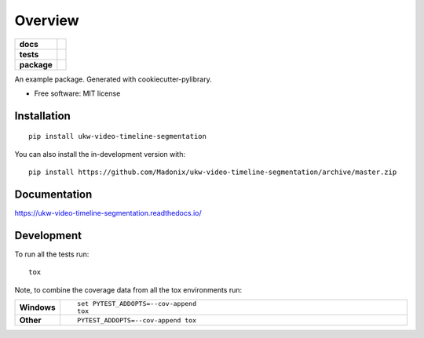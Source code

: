 ========
Overview
========

.. start-badges

.. list-table::
    :stub-columns: 1

    * - docs
      - |docs|
    * - tests
      - | |travis| |requires|
        | |codecov|
        | |scrutinizer| |codacy| |codeclimate|
    * - package
      - | |version| |wheel| |supported-versions| |supported-implementations|
        | |commits-since|
.. |docs| image:: https://readthedocs.org/projects/ukw-video-timeline-segmentation/badge/?style=flat
    :target: https://ukw-video-timeline-segmentation.readthedocs.io/
    :alt: Documentation Status

.. |travis| image:: https://api.travis-ci.com/Madonix/ukw-video-timeline-segmentation.svg?branch=master
    :alt: Travis-CI Build Status
    :target: https://travis-ci.com/github/Madonix/ukw-video-timeline-segmentation

.. |requires| image:: https://requires.io/github/Madonix/ukw-video-timeline-segmentation/requirements.svg?branch=master
    :alt: Requirements Status
    :target: https://requires.io/github/Madonix/ukw-video-timeline-segmentation/requirements/?branch=master

.. |codecov| image:: https://codecov.io/gh/Madonix/ukw-video-timeline-segmentation/branch/master/graphs/badge.svg?branch=master
    :alt: Coverage Status
    :target: https://codecov.io/github/Madonix/ukw-video-timeline-segmentation

.. |codacy| image:: https://img.shields.io/codacy/grade/f09520f074854941bce9e6964753af4a.svg
    :target: https://www.codacy.com/app/Madonix/ukw-video-timeline-segmentation
    :alt: Codacy Code Quality Status

.. |codeclimate| image:: https://codeclimate.com/github/Madonix/ukw-video-timeline-segmentation/badges/gpa.svg
   :target: https://codeclimate.com/github/Madonix/ukw-video-timeline-segmentation
   :alt: CodeClimate Quality Status

.. |version| image:: https://img.shields.io/pypi/v/ukw-video-timeline-segmentation.svg
    :alt: PyPI Package latest release
    :target: https://pypi.org/project/ukw-video-timeline-segmentation

.. |wheel| image:: https://img.shields.io/pypi/wheel/ukw-video-timeline-segmentation.svg
    :alt: PyPI Wheel
    :target: https://pypi.org/project/ukw-video-timeline-segmentation

.. |supported-versions| image:: https://img.shields.io/pypi/pyversions/ukw-video-timeline-segmentation.svg
    :alt: Supported versions
    :target: https://pypi.org/project/ukw-video-timeline-segmentation

.. |supported-implementations| image:: https://img.shields.io/pypi/implementation/ukw-video-timeline-segmentation.svg
    :alt: Supported implementations
    :target: https://pypi.org/project/ukw-video-timeline-segmentation

.. |commits-since| image:: https://img.shields.io/github/commits-since/Madonix/ukw-video-timeline-segmentation/v0.0.0.svg
    :alt: Commits since latest release
    :target: https://github.com/Madonix/ukw-video-timeline-segmentation/compare/v0.0.0...master


.. |scrutinizer| image:: https://img.shields.io/scrutinizer/quality/g/Madonix/ukw-video-timeline-segmentation/master.svg
    :alt: Scrutinizer Status
    :target: https://scrutinizer-ci.com/g/Madonix/ukw-video-timeline-segmentation/


.. end-badges

An example package. Generated with cookiecutter-pylibrary.

* Free software: MIT license

Installation
============

::

    pip install ukw-video-timeline-segmentation

You can also install the in-development version with::

    pip install https://github.com/Madonix/ukw-video-timeline-segmentation/archive/master.zip


Documentation
=============


https://ukw-video-timeline-segmentation.readthedocs.io/


Development
===========

To run all the tests run::

    tox

Note, to combine the coverage data from all the tox environments run:

.. list-table::
    :widths: 10 90
    :stub-columns: 1

    - - Windows
      - ::

            set PYTEST_ADDOPTS=--cov-append
            tox

    - - Other
      - ::

            PYTEST_ADDOPTS=--cov-append tox
